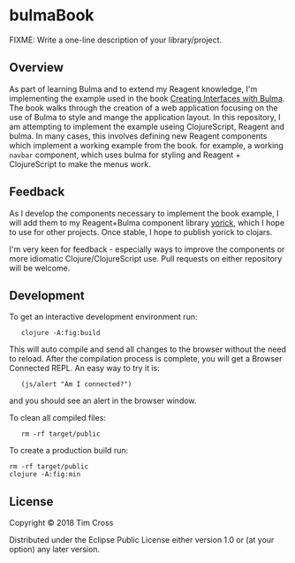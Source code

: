* bulmaBook

FIXME: Write a one-line description of your library/project.

** Overview

As part of learning Bulma and to extend my Reagent knowledge, I'm implementing
the example used in the book [[https://jgthms.com/creating-interfaces-with-bulma-ebook/][Creating Interfaces with Bulma]]. The book walks
through the creation of a web application focusing on the use of Bulma to style
and mange the application layout. In this repository, I am attempting to
implement the example useing ClojureScript, Reagent and bulma. In many cases,
this involves defining new Reagent components which implement a working example
from the book. for example, a working ~navbar~ component, which uses bulma for
styling and Reagent + ClojureScript to make the menus work.

** Feedback

As I develop the components necessary to implement the book example, I will add
them to my Reagent+Bulma component library [[https://github.com/theophilusx/yorick][yorick]], which I hope to use for other
projects. Once stable, I hope to publish yorick to clojars. 

I'm very keen for feedback - especially ways to improve the components or more
idiomatic Clojure/ClojureScript use. Pull requests on either repository will be
welcome. 

** Development

To get an interactive development environment run:

:    clojure -A:fig:build

This will auto compile and send all changes to the browser without the
need to reload. After the compilation process is complete, you will
get a Browser Connected REPL. An easy way to try it is:

:    (js/alert "Am I connected?")

and you should see an alert in the browser window.

To clean all compiled files:

:    rm -rf target/public

To create a production build run:

#+begin_src shell
  rm -rf target/public
  clojure -A:fig:min
#+end_src

** License

Copyright © 2018 Tim Cross

Distributed under the Eclipse Public License either version 1.0 or (at your option) any later version.
